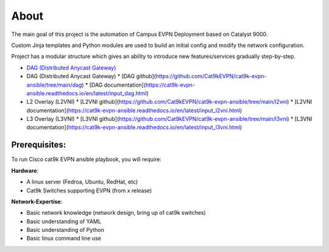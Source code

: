 About
=====

The main goal of this project is the automation of Campus EVPN Deployment based on Catalyst 9000.

Custom Jinja templates and Python modules are used to build an initial config and modify the network configuration.

Project has a modular structure which gives an ability to introduce new features/services gradually step-by-step.

* `DAG (Distributed Anycast Gateway) <https://cat9k-evpn-ansible.readthedocs.io/en/latest/input_dag.html>`_

* DAG (Distributed Anycast Gateway)
  * [DAG github](https://github.com/Cat9kEVPN/cat9k-evpn-ansible/tree/main/dag)
  * [DAG documentation](https://cat9k-evpn-ansible.readthedocs.io/en/latest/input_dag.html)

* L2 Overlay (L2VNI)
  * [L2VNI github](https://github.com/Cat9kEVPN/cat9k-evpn-ansible/tree/main/l2vni)
  * [L2VNI documentation](https://cat9k-evpn-ansible.readthedocs.io/en/latest/input_l2vni.html)
  
* L3 Overlay (L3VNI)
  * [L3VNI github](https://github.com/Cat9kEVPN/cat9k-evpn-ansible/tree/main/l3vni)
  * [L3VNI documentation](https://cat9k-evpn-ansible.readthedocs.io/en/latest/input_l3vni.html)

Prerequisites:
**************

To run Cisco cat9k EVPN ansible playbook, you will require:  

**Hardware**:

* A linux  server (Fedroa, Ubuntu, RedHat, etc) 
* Cat9k Switches  supporting EVPN (from x release) 
 
**Network-Expertise**:

* Basic network knowledge (network design, bring up of cat9k switches)  
* Basic understanding of YAML  
* Basic understanding of Python  
* Basic linux command line use  

